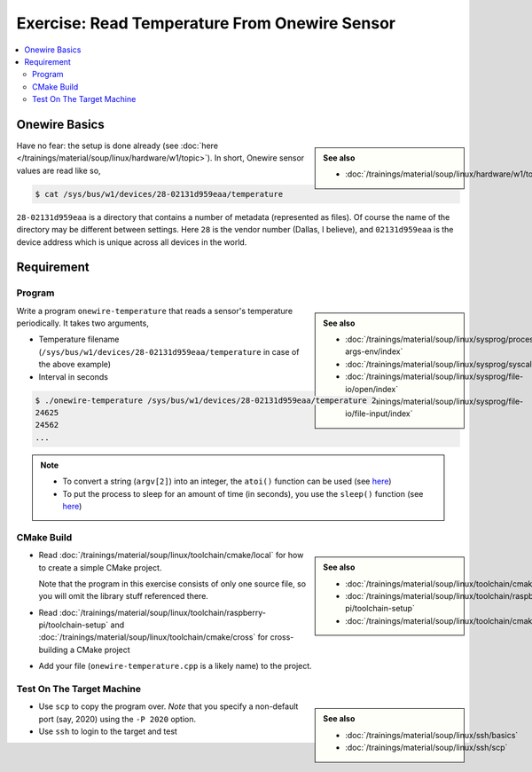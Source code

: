 Exercise: Read Temperature From Onewire Sensor
==============================================

.. contents:: 
   :local:

Onewire Basics
--------------

.. sidebar:: 

   **See also**

   * :doc:`/trainings/material/soup/linux/hardware/w1/topic`

Have no fear: the setup is done already (see :doc:`here
</trainings/material/soup/linux/hardware/w1/topic>`). In short,
Onewire sensor values are read like so,

.. code-block:: console

   $ cat /sys/bus/w1/devices/28-02131d959eaa/temperature 

``28-02131d959eaa`` is a directory that contains a number of metadata
(represented as files). Of course the name of the directory may be
different between settings. Here ``28`` is the vendor number (Dallas,
I believe), and ``02131d959eaa`` is the device address which is unique
across all devices in the world.

Requirement
-----------

Program
.......

.. sidebar::

   **See also**

   * :doc:`/trainings/material/soup/linux/sysprog/process/exit-args-env/index`
   * :doc:`/trainings/material/soup/linux/sysprog/syscalls/errorhandling/index`
   * :doc:`/trainings/material/soup/linux/sysprog/file-io/open/index`
   * :doc:`/trainings/material/soup/linux/sysprog/file-io/file-input/index`

Write a program ``onewire-temperature`` that reads a sensor's
temperature periodically. It takes two arguments,

* Temperature filename
  (``/sys/bus/w1/devices/28-02131d959eaa/temperature`` in case of the
  above example)
* Interval in seconds

.. code-block:: console

   $ ./onewire-temperature /sys/bus/w1/devices/28-02131d959eaa/temperature 2
   24625
   24562
   ...

.. note::

   * To convert a string (``argv[2]``) into an integer, the ``atoi()``
     function can be used (see `here
     <https://man7.org/linux/man-pages/man3/atoi.3.html>`__)
   * To put the process to sleep for an amount of time (in seconds),
     you use the ``sleep()`` function (see `here
     <https://man7.org/linux/man-pages/man3/sleep.3.html>`__)

CMake Build
...........

.. sidebar::

   **See also**

   * :doc:`/trainings/material/soup/linux/toolchain/cmake/local`
   * :doc:`/trainings/material/soup/linux/toolchain/raspberry-pi/toolchain-setup`
   * :doc:`/trainings/material/soup/linux/toolchain/cmake/cross` 

* Read :doc:`/trainings/material/soup/linux/toolchain/cmake/local` for
  how to create a simple CMake project. 

  Note that the program in this
  exercise consists of only one source file, so you will omit the
  library stuff referenced there.
* Read
  :doc:`/trainings/material/soup/linux/toolchain/raspberry-pi/toolchain-setup`
  and :doc:`/trainings/material/soup/linux/toolchain/cmake/cross` for cross-building a CMake project
* Add your file (``onewire-temperature.cpp`` is a likely name) to the
  project.

Test On The Target Machine
..........................

.. sidebar::

   **See also**

   * :doc:`/trainings/material/soup/linux/ssh/basics`
   * :doc:`/trainings/material/soup/linux/ssh/scp`

* Use ``scp`` to copy the program over. *Note* that you specify a
  non-default port (say, 2020) using the ``-P 2020`` option.
* Use ``ssh`` to login to the target and test

